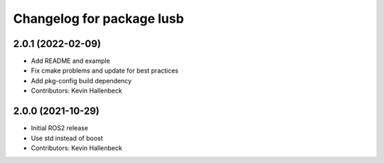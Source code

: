 ^^^^^^^^^^^^^^^^^^^^^^^^^^
Changelog for package lusb
^^^^^^^^^^^^^^^^^^^^^^^^^^

2.0.1 (2022-02-09)
------------------
* Add README and example
* Fix cmake problems and update for best practices
* Add pkg-config build dependency
* Contributors: Kevin Hallenbeck

2.0.0 (2021-10-29)
------------------
* Initial ROS2 release
* Use std instead of boost
* Contributors: Kevin Hallenbeck
